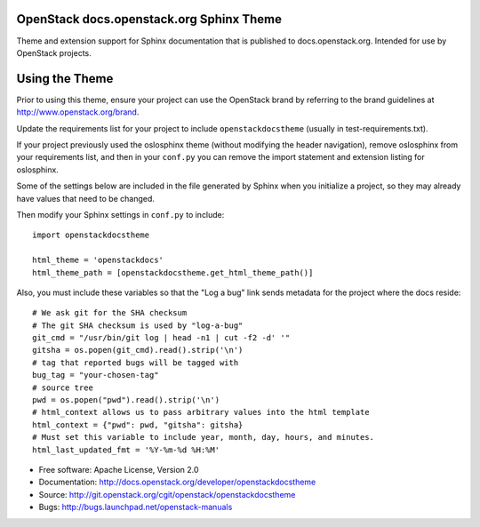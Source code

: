 OpenStack docs.openstack.org Sphinx Theme
=========================================

Theme and extension support for Sphinx documentation that is published to
docs.openstack.org. Intended for use by OpenStack projects.

Using the Theme
===============

Prior to using this theme, ensure your project can use the OpenStack
brand by referring to the brand guidelines at
http://www.openstack.org/brand.

Update the requirements list for your project to
include ``openstackdocstheme`` (usually in test-requirements.txt).

If your project previously used the oslosphinx theme (without modifying
the header navigation), remove oslosphinx from your requirements list,
and then in your ``conf.py`` you can remove the import statement and
extension listing for oslosphinx.

Some of the settings below are included in the file generated by Sphinx when
you initialize a project, so they may already have values that need to be
changed.

Then modify your Sphinx settings in ``conf.py`` to include::

   import openstackdocstheme

   html_theme = 'openstackdocs'
   html_theme_path = [openstackdocstheme.get_html_theme_path()]

Also, you must include these variables so that the "Log a bug" link sends
metadata for the project where the docs reside::

   # We ask git for the SHA checksum
   # The git SHA checksum is used by "log-a-bug"
   git_cmd = "/usr/bin/git log | head -n1 | cut -f2 -d' '"
   gitsha = os.popen(git_cmd).read().strip('\n')
   # tag that reported bugs will be tagged with
   bug_tag = "your-chosen-tag"
   # source tree
   pwd = os.popen("pwd").read().strip('\n')
   # html_context allows us to pass arbitrary values into the html template
   html_context = {"pwd": pwd, "gitsha": gitsha}
   # Must set this variable to include year, month, day, hours, and minutes.
   html_last_updated_fmt = '%Y-%m-%d %H:%M'

* Free software: Apache License, Version 2.0
* Documentation: http://docs.openstack.org/developer/openstackdocstheme
* Source: http://git.openstack.org/cgit/openstack/openstackdocstheme
* Bugs: http://bugs.launchpad.net/openstack-manuals

